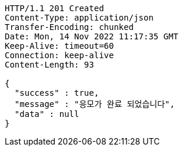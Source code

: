 [source,http,options="nowrap"]
----
HTTP/1.1 201 Created
Content-Type: application/json
Transfer-Encoding: chunked
Date: Mon, 14 Nov 2022 11:17:35 GMT
Keep-Alive: timeout=60
Connection: keep-alive
Content-Length: 93

{
  "success" : true,
  "message" : "응모가 완료 되었습니다",
  "data" : null
}
----